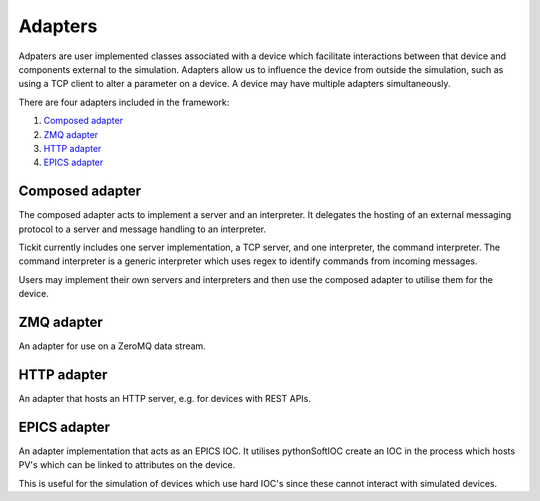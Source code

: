 Adapters
========

Adpaters are user implemented classes associated with a device which facilitate
interactions between that device and components external to the simulation.
Adapters allow us to influence the device from outside the simulation, such as
using a TCP client to alter a parameter on a device. A device may have multiple
adapters simultaneously.

There are four adapters included in the framework:

#. `Composed adapter`_
#. `ZMQ adapter`_
#. `HTTP adapter`_
#. `EPICS adapter`_

Composed adapter
----------------
The composed adapter acts to implement a server and an interpreter. It delegates
the hosting of an external messaging protocol to a server and message handling
to an interpreter.

Tickit currently includes one server implementation, a TCP server, and one
interpreter, the command interpreter. The command interpreter is a generic
interpreter which uses regex to identify commands from incoming messages.

Users may implement their own servers and interpreters and then use the composed
adapter to utilise them for the device.


ZMQ adapter
-----------
An adapter for use on a ZeroMQ data stream.


HTTP adapter
------------
An adapter that hosts an HTTP server, e.g. for devices with REST APIs.


EPICS adapter
-------------
An adapter implementation that acts as an EPICS IOC. It utilises pythonSoftIOC
create an IOC in the process which hosts PV's which can be linked to attributes
on the device.

This is useful for the simulation of devices which use hard IOC's since these
cannot interact with simulated devices.